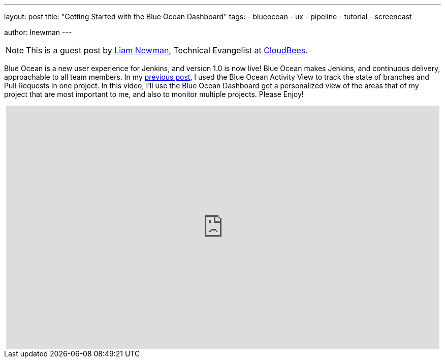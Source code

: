 ---
layout: post
title: "Getting Started with the Blue Ocean Dashboard"
tags:
- blueocean
- ux
- pipeline
- tutorial
- screencast

author: lnewman
---

NOTE: This is a guest post by link:https://github.com/bitwiseman[Liam Newman],
Technical Evangelist at link:https://cloudbees.com[CloudBees].

Blue Ocean is a new user experience for Jenkins,
and version 1.0 is now live!
Blue Ocean makes Jenkins, and continuous delivery, approachable to all team members.
In my link:/blog/2017/04/11/welcome-to-blue-ocean-pipeline-activity[previous post],
I used the Blue Ocean Activity View to track the state of branches and
Pull Requests in one project.
In this video, I'll use the Blue Ocean Dashboard get a personalized view of the
areas that of my project that are most important to me,
and also to monitor multiple projects.
Please Enjoy!

++++
<center>
<iframe width="853" height="480"
    src="https://www.youtube-nocookie.com/embed/sm1jLj5lbwk"
    frameborder="0" allowfullscreen>
</iframe>
</center>
++++
